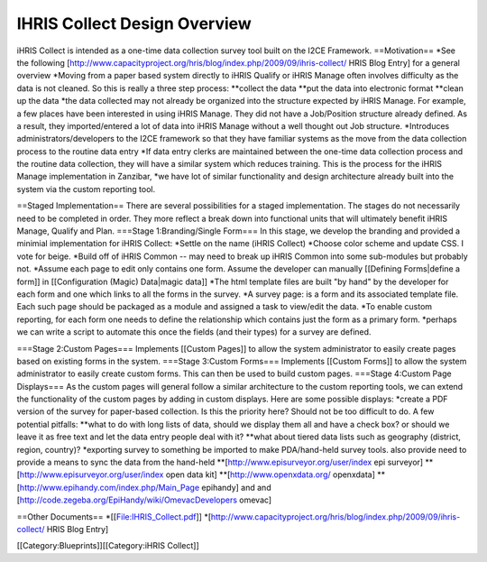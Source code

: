 IHRIS Collect Design Overview
=============================

iHRIS Collect is intended as a one-time data collection survey tool built on the I2CE Framework.
==Motivation==
*See the following [http://www.capacityproject.org/hris/blog/index.php/2009/09/ihris-collect/ HRIS Blog Entry] for a general overview
*Moving from a paper based system directly to iHRIS Qualify or iHRIS Manage often involves difficulty as the data is not cleaned.  So this is really a three step process:
**collect the data 
**put the data into electronic format
**clean up the data
*the data collected may not already be organized into the structure expected by iHRIS Manage. For example, a few places have been  interested in using iHRIS Manage.  They did not have a Job/Position structure already defined.  As a result, they imported/entered a lot of data into iHRIS Manage without a well thought out Job structure.
*Introduces administrators/developers to the I2CE framework so that they have familiar systems as the move from the data collection process to the routine data entry
*If data entry clerks are maintained between the one-time data collection process and the routine data collection, they will have a similar system which reduces training.  This is the process for the iHRIS Manage implementation in Zanzibar,
*we have lot of similar functionality and design architecture already built into the system via the custom reporting tool.

==Staged Implementation==
There are several possibilities for a staged implementation.  The stages do not necessarily need to be completed in order.  They more reflect a break down into functional units that will ultimately benefit iHRIS Manage, Qualify and Plan.
===Stage 1:Branding/Single Form===
In this stage, we develop the branding and provided a minimial implementation for iHRIS Collect:
*Settle on the name (iHRIS Collect)
*Choose color scheme and update CSS.  I vote for beige.
*Build off of iHRIS Common -- may need to break up iHRIS Common into some sub-modules but probably not.
*Assume each page to edit only contains one form.  Assume the developer can manually [[Defining Forms|define a form]] in [[Configuration (Magic) Data|magic data]]
*The html template files are built "by hand" by the developer for each form and one which links to all the forms in the survey.
*A survey page: is a form and its associated template file.  Each such page should be packaged as a module and assigned a task to view/edit the data.
*To enable custom reporting,  for each form one needs to define the relationship which contains just the form as a primary form.
*perhaps we can write a script to automate this once the fields (and their types) for a survey are defined.

===Stage 2:Custom Pages===
Implements [[Custom Pages]] to allow the system administrator to easily create pages based on existing forms in the system.
===Stage 3:Custom Forms===
Implements [[Custom Forms]] to allow the system administrator to easily create custom forms.  This can then be used to build custom pages.
===Stage 4:Custom Page Displays===
As the custom pages will general follow a similar architecture to the custom reporting tools, we can extend the functionality of the custom pages by adding in custom displays.  Here are some possible displays:
*create a PDF version of the survey for paper-based collection.  Is this the priority here?  Should not be too difficult to do.  A few potential pitfalls:
**what to do with long lists of data, should we display them all and have a check box? or should we leave it as free text and let the data entry people deal with it?
**what about tiered data lists such as geography (district, region, country)?
*exporting survey to something be imported to make PDA/hand-held survey tools.  also provide need to provide a means to sync the data from the hand-held
**[http://www.episurveyor.org/user/index epi surveyor]
**[http://www.episurveyor.org/user/index  open data kit]
**[http://www.openxdata.org/  openxdata] 
**[http://www.epihandy.com/index.php/Main_Page   epihandy] and and [http://code.zegeba.org/EpiHandy/wiki/OmevacDevelopers omevac]

==Other Documents==
*[[File:IHRIS_Collect.pdf]]
*[http://www.capacityproject.org/hris/blog/index.php/2009/09/ihris-collect/ HRIS Blog Entry]

[[Category:Blueprints]][[Category:iHRIS Collect]]
